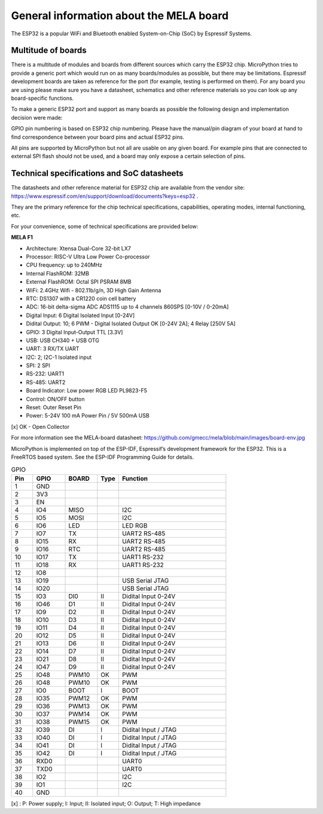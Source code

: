 General information about the MELA board
========================================

The ESP32 is a popular WiFi and Bluetooth enabled System-on-Chip (SoC) by Espressif Systems.

Multitude of boards
-------------------

There is a multitude of modules and boards from different sources which carry the ESP32 chip.
MicroPython tries to provide a generic port which would run on as many boards/modules as possible,
but there may be limitations. Espressif development boards are taken
as reference for the port (for example, testing is performed on them).
For any board you are using please make sure you have a datasheet,
schematics and other reference materials so you can look up any board-specific functions.

To make a generic ESP32 port and support as many boards as possible
the following design and implementation decision were made:

GPIO pin numbering is based on ESP32 chip numbering.
Please have the manual/pin diagram of your board at hand to find correspondence
between your board pins and actual ESP32 pins.

All pins are supported by MicroPython but not all are usable on any given board.
For example pins that are connected to external SPI flash should not be used,
and a board may only expose a certain selection of pins.

Technical specifications and SoC datasheets
-------------------------------------------
The datasheets and other reference material for ESP32 chip are available
from the vendor site: https://www.espressif.com/en/support/download/documents?keys=esp32 .

They are the primary reference for the chip technical specifications, capabilities,
operating modes, internal functioning, etc.

For your convenience, some of technical specifications are provided below:

**MELA F1**

- Architecture: Xtensa Dual-Core 32-bit LX7
- Processor: RISC-V Ultra Low Power Co-processor
- CPU frequency: up to 240MHz
- Internal FlashROM: 32MB
- External FlashROM: Octal SPI PSRAM 8MB
- WiFi: 2.4GHz Wifi - 802.11b/g/n, 3D High Gain Antenna
- RTC: DS1307 with a CR1220 coin cell battery
- ADC: 16-bit delta-sigma ADC ADS1115 up to 4 channels 860SPS [0-10V / 0-20mA]
- Digital Input: 6 Digital Isolated Input [0-24V]
- Didital Output: 10; 6 PWM - Digital Isolated Output OK [0-24V 2A]; 4 Relay [250V 5A]
- GPIO: 3 Digital Input-Output TTL [3.3V]
- USB: USB CH340 + USB OTG
- UART: 3 RX/TX UART
- I2C: 2; I2C-1 Isolated input
- SPI: 2 SPI
- RS-232: UART1
- RS-485: UART2
- Board Indicator: Low power RGB LED PL9823-F5
- Control: ON/OFF button
- Reset: Outer Reset Pin
- Power: 5-24V 100 mA Power Pin / 5V 500mA USB

[x] OK - Open Collector

For more information see the MELA-board datasheet:
https://github.com/gmecc/mela/blob/main/images/board-env.jpg

MicroPython is implemented on top of the ESP-IDF, Espressif’s development framework for the ESP32.
This is a FreeRTOS based system. See the ESP-IDF Programming Guide for details.


.. csv-table:: GPIO
    :header: "Pin", "GPIO", "BOARD", "Type", "Function"
    :widths: 10, 15, 15, 10, 50

    "1", "GND"
    "2", "3V3"
    "3", "EN"
    "4", "IO4", "MISO", " ", "I2C"
    "5", "IO5", "MOSI", " ", "I2C"
    "6", "IO6", "LED", " ", "LED RGB"
    "7", "IO7", "TX", " ", "UART2 RS-485"
    "8", "IO15", "RX", , "UART2 RS-485"
    "9", "IO16", "RTC", , "UART2 RS-485"
    "10", "IO17", "TX", , "UART1 RS-232"
    "11", "IO18", "RX", , "UART1 RS-232"
    "12", "IO8"
    "13", "IO19", , , "USB Serial JTAG"
    "14", "IO20", , , "USB Serial JTAG"
    "15", "IO3", "DI0", "II", "Didital Input 0-24V"
    "16", "IO46", "D1", "II", "Didital Input 0-24V"
    "17", "IO9", "D2", "II", "Didital Input 0-24V"
    "18", "IO10", "D3", "II", "Didital Input 0-24V"
    "19", "IO11", "D4", "II", "Didital Input 0-24V"
    "20", "IO12", "D5", "II", "Didital Input 0-24V"
    "21", "IO13", "D6", "II", "Didital Input 0-24V"
    "22", "IO14", "D7", "II", "Didital Input 0-24V"
    "23", "IO21", "D8", "II", "Didital Input 0-24V"
    "24", "IO47", "D9", "II", "Didital Input 0-24V"
    "25", "IO48", "PWM10", "OK", "PWM"
    "26", "IO48", "PWM10", "OK", "PWM"
    "27", "IO0", "BOOT", "I", "BOOT"
    "28", "IO35", "PWM12", "OK", "PWM"
    "29", "IO36", "PWM13", "OK", "PWM"
    "30", "IO37", "PWM14", "OK", "PWM"
    "31", "IO38", "PWM15", "OK", "PWM"
    "32", "IO39", "DI", "I", "Didital Input / JTAG"
    "33", "IO40", "DI", "I", "Didital Input / JTAG"
    "34", "IO41", "DI", "I", "Didital Input / JTAG"
    "35", "IO42", "DI", "I", "Didital Input / JTAG"
    "36", "RXD0", " ", " ", "UART0"
    "37", "TXD0", " ", " ", "UART0"
    "38", "IO2", " ", " ", "I2C"
    "39", "IO1", " ", " ", "I2C"
    "40", "GND", " ", " ", " "


[x] : P: Power supply; I: Input; II: Isolated input; O: Output; T: High impedance
